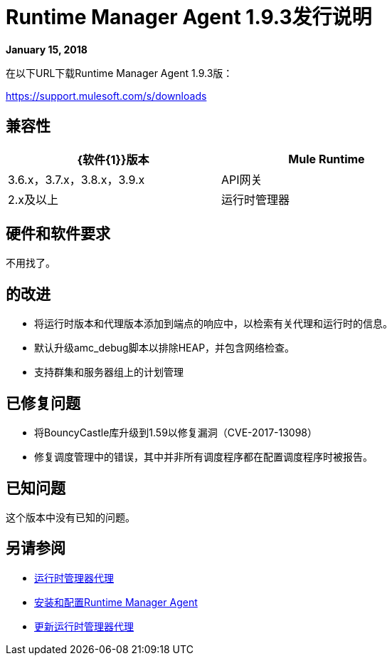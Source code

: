 =  Runtime Manager Agent 1.9.3发行说明


*January 15, 2018*

在以下URL下载Runtime Manager Agent 1.9.3版：

https://support.mulesoft.com/s/downloads

== 兼容性

[%header,cols="2*a",width=70%]
|===
| {软件{1}}版本
| Mule Runtime | 3.6.x，3.7.x，3.8.x，3.9.x
| API网关| 2.x及以上
|运行时管理器 |  V2.0
|===


== 硬件和软件要求

不用找了。

== 的改进

* 将运行时版本和代理版本添加到端点的响应中，以检索有关代理和运行时的信息。
* 默认升级amc_debug脚本以排除HEAP，并包含网络检查。
* 支持群集和服务器组上的计划管理


== 已修复问题

* 将BouncyCastle库升级到1.59以修复漏洞（CVE-2017-13098）
* 修复调度管理中的错误，其中并非所有调度程序都在配置调度程序时被报告。


== 已知问题

这个版本中没有已知的问题。

== 另请参阅

*  link:/runtime-manager/runtime-manager-agent[运行时管理器代理]
*  link:/runtime-manager/installing-and-configuring-runtime-manager-agent[安装和配置Runtime Manager Agent]
*  link:/runtime-manager/installing-and-configuring-runtime-manager-agent#updating-a-previous-installation[更新运行时管理器代理]
